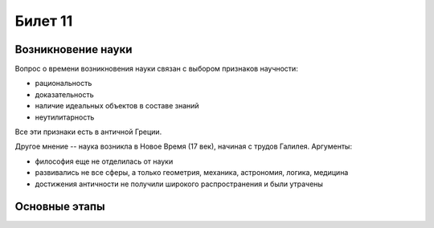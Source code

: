 ========
Билет 11
========

Возникновение науки
===================

Вопрос о времени возникновения науки связан с выбором признаков научности:

- рациональность
- доказательность
- наличие идеальных объектов в составе знаний
- неутилитарность

Все эти признаки есть в античной Греции.

Другое мнение -- наука возникла в Новое Время (17 век), начиная с трудов
Галилея. Аргументы:

- философия еще не отделилась от науки
- развивались не все сферы, а только геометрия, механика, астрономия, логика,
  медицина
- достижения античности не получили широкого распространения и были утрачены

Основные этапы
==============

